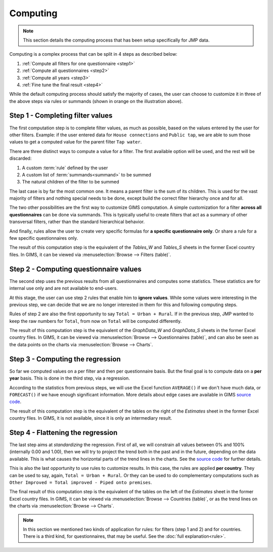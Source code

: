 Computing
=========

.. note::

    This section details the computing process that has been setup specifically for JMP data.

Computing is a complex process that can be split in 4 steps as described below:

#. :ref:`Compute all filters for one questionnaire <step1>`
#. :ref:`Compute all questionnaires <step2>`
#. :ref:`Compute all years <step3>`
#. :ref:`Fine tune the final result <step4>`

.. _my-computing-image:

.. image:: img/computing.png
    :width: 100%
    :alt: Computing

While the default computing process should satisfy the majority of cases, the
user can choose to customize it in three of the above steps via rules or summands (shown in orange on the illustration above).


.. _step1:

Step 1 - Completing filter values
---------------------------------

The first computation step is to complete filter values, as much as possible,
based on the values entered by the user for other filters. Example: if the user entered data for ``House connections`` and ``Public tap``, we are able to sum those values to get a computed value for the parent filter ``Tap water``.

There are three distinct ways to compute a value for a filter. The first
available option will be used, and the rest will be discarded:

#. A custom :term:`rule` defined by the user
#. A custom list of :term:`summands<summand>` to be summed
#. The natural children of the filter to be summed

The last case is by far the most common one. It means a parent filter is the sum
of its children. This is used for the vast majority of filters and nothing
special needs to be done, except build the correct filter hierarchy once and
for all.

The two other possibilities are the first way to customize GIMS computation. A
simple customization for a filter **across all questionnaires** can be done via
summands. This is typically useful to create filters that act as a summary
of other transversal filters, rather than the standard hierarchical behavior.

And finally, rules allow the user to create very specific formulas for **a specific questionnaire only**. Or share a rule for a few specific questionnaires only.

The result of this computation step is the equivalent of the *Tables_W* and *Tables_S* sheets in the former Excel country files. In GIMS, it can be viewed via :menuselection:`Browse --> Filters (table)`.


.. _step2:

Step 2 - Computing questionnaire values
----------------------------------------

The second step uses the previous results from all questionnaires and computes
some statistics. These statistics are for internal use only and are not available to end-users.

At this stage, the user can use step 2 rules that enable him to **ignore values**. While some values were interesting in the previous step, we can decide that we are no longer interested in them for this and following computing steps.

Rules of step 2 are also the first opportunity to say ``Total = Urban + Rural``.
If in the previous step, JMP wanted to keep the raw numbers for ``Total``, from now on ``Total`` will be computed differently.

The result of this computation step is the equivalent of the *GraphData_W* and *GraphData_S* sheets in the former Excel country files. In GIMS, it can be viewed via :menuselection:`Browse --> Questionnaires (table)`, and can also be seen as the data points on the charts via :menuselection:`Browse --> Charts`.


.. _step3:

Step 3 - Computing the regression
---------------------------------

So far we computed values on a per filter and then per questionnaire basis. But
the final goal is to compute data on a **per year** basis. This is done in the third step, via a regression.

According to the statistics from previous steps, we will use the Excel function
``AVERAGE()`` if we don't have much data, or ``FORECAST()`` if we have enough
significant information. More details about edge cases are available in GIMS
`source code <https://github.com/Ecodev/gims/blob/master/module/Application/src/Application/Service/Calculator/Calculator.php#L231>`__.

The result of this computation step is the equivalent of the tables on the right
of the *Estimates* sheet in the former Excel country files. In GIMS, it is not available, since it is only an intermediary result.


.. _step4:

Step 4 - Flattening the regression
----------------------------------

The last step aims at *standardizing* the regression. First of all, we will constrain all values between 0% and 100% (internally 0.00 and 1.00), then we will try to project the trend both in the past and in the future, depending on the data available. This is what causes the horizontal parts of the trend lines in the charts. See the `source code <https://github.com/Ecodev/gims/blob/master/module/Application/src/Application/Service/Calculator/Calculator.php#L126>`__ for further details.

This is also the last opportunity to use rules to customize results. In this
case, the rules are applied **per country**. They can be used to say, again,
``Total = Urban + Rural``. Or they can be used to do complementary computations
such as ``Other Improved = Total improved - Piped onto premises``.

The final result of this computation step is the equivalent of the tables on the
left of the *Estimates* sheet in the former Excel country files. In GIMS, it can be viewed via :menuselection:`Browse --> Countries (table)`, or as the trend lines on the charts via :menuselection:`Browse --> Charts`.


.. note::

    In this section we mentioned two kinds of application for rules: for filters
    (step 1 and 2) and for countries. There is a third kind, for questionnaires,
    that may be useful. See the :doc:`full explanation<rule>`.
